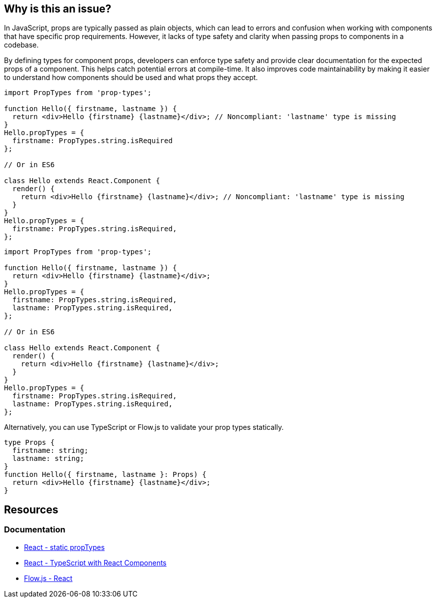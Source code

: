 == Why is this an issue?

In JavaScript, props are typically passed as plain objects, which can lead to errors and confusion when working with components that have specific prop requirements. However, it lacks of type safety and clarity when passing props to components in a codebase.

By defining types for component props, developers can enforce type safety and provide clear documentation for the expected props of a component. This helps catch potential errors at compile-time. It also improves code maintainability by making it easier to understand how components should be used and what props they accept.

[source,javascript,diff-id=1,diff-type=noncompliant]
----
import PropTypes from 'prop-types';

function Hello({ firstname, lastname }) {
  return <div>Hello {firstname} {lastname}</div>; // Noncompliant: 'lastname' type is missing
}
Hello.propTypes = {
  firstname: PropTypes.string.isRequired
};

// Or in ES6

class Hello extends React.Component {
  render() {
    return <div>Hello {firstname} {lastname}</div>; // Noncompliant: 'lastname' type is missing
  }
}
Hello.propTypes = {
  firstname: PropTypes.string.isRequired,
};
----

[source,javascript,diff-id=1,diff-type=compliant]
----
import PropTypes from 'prop-types';

function Hello({ firstname, lastname }) {
  return <div>Hello {firstname} {lastname}</div>;
}
Hello.propTypes = {
  firstname: PropTypes.string.isRequired,
  lastname: PropTypes.string.isRequired,
};

// Or in ES6

class Hello extends React.Component {
  render() {
    return <div>Hello {firstname} {lastname}</div>;
  }
}
Hello.propTypes = {
  firstname: PropTypes.string.isRequired,
  lastname: PropTypes.string.isRequired,
};
----

Alternatively, you can use TypeScript or Flow.js to validate your prop types statically.

[source,javascript,diff-id=1,diff-type=compliant]
----
type Props {
  firstname: string;
  lastname: string;
}
function Hello({ firstname, lastname }: Props) {
  return <div>Hello {firstname} {lastname}</div>;
}
----

== Resources
=== Documentation

* https://react.dev/reference/react/Component#static-proptypes[React - static propTypes]
* https://react.dev/learn/typescript#typescript-with-react-components[React - TypeScript with React Components]
* https://flow.org/en/docs/react/[Flow.js - React]
